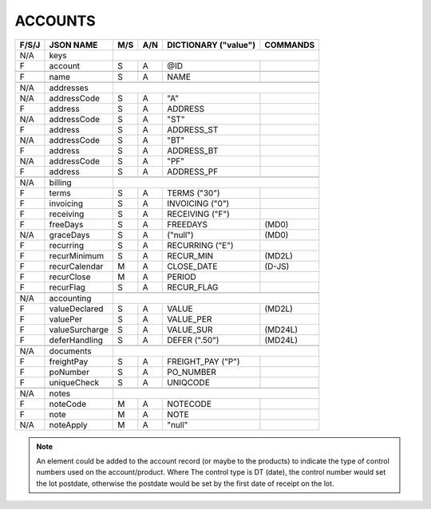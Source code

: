.. _accounts-json:

ACCOUNTS
=============================

+-------+------------------+-----+-----+----------------------+----------------+
| F/S/J | JSON NAME        | M/S | A/N | DICTIONARY ("value") | COMMANDS       |
+=======+==================+=====+=====+======================+================+
|  N/A  | keys             |                                                   |
+-------+------------------+-----+-----+----------------------+----------------+
|   F   | account          | S   | A   | @ID                  |                |
+-------+------------------+-----+-----+----------------------+----------------+
+-------+------------------+-----+-----+----------------------+----------------+
|   F   | name             | S   | A   | NAME                 |                |
+-------+------------------+-----+-----+----------------------+----------------+
+-------+------------------+-----+-----+----------------------+----------------+
|  N/A  | addresses        |                                                   |
+-------+------------------+-----+-----+----------------------+----------------+
|  N/A  | addressCode      | S   | A   | "A"                  |                |
+-------+------------------+-----+-----+----------------------+----------------+
|   F   | address          | S   | A   | ADDRESS              |                |
+-------+------------------+-----+-----+----------------------+----------------+
|  N/A  | addressCode      | S   | A   | "ST"                 |                |
+-------+------------------+-----+-----+----------------------+----------------+
|   F   | address          | S   | A   | ADDRESS_ST           |                |
+-------+------------------+-----+-----+----------------------+----------------+
|  N/A  | addressCode      | S   | A   | "BT"                 |                |
+-------+------------------+-----+-----+----------------------+----------------+
|   F   | address          | S   | A   | ADDRESS_BT           |                |
+-------+------------------+-----+-----+----------------------+----------------+
|  N/A  | addressCode      | S   | A   | "PF"                 |                |
+-------+------------------+-----+-----+----------------------+----------------+
|   F   | address          | S   | A   | ADDRESS_PF           |                |
+-------+------------------+-----+-----+----------------------+----------------+
+-------+------------------+-----+-----+----------------------+----------------+
|  N/A  | billing          |                                                   |
+-------+------------------+-----+-----+----------------------+----------------+
|   F   | terms            | S   | A   | TERMS         ("30") |                |
+-------+------------------+-----+-----+----------------------+----------------+
|   F   | invoicing        | S   | A   | INVOICING      ("0") |                |
+-------+------------------+-----+-----+----------------------+----------------+
|   F   | receiving        | S   | A   | RECEIVING      ("F") |                |
+-------+------------------+-----+-----+----------------------+----------------+
|   F   | freeDays         | S   | A   | FREEDAYS             | (MD0)          |
+-------+------------------+-----+-----+----------------------+----------------+
|  N/A  | graceDays        | S   | A   | ("null")             | (MD0)          |
+-------+------------------+-----+-----+----------------------+----------------+
|   F   | recurring        | S   | A   | RECURRING      ("E") |                |
+-------+------------------+-----+-----+----------------------+----------------+
|   F   | recurMinimum     | S   | A   | RECUR_MIN            | (MD2L)         |
+-------+------------------+-----+-----+----------------------+----------------+
|   F   | recurCalendar    | M   | A   | CLOSE_DATE           | (D-JS)         |
+-------+------------------+-----+-----+----------------------+----------------+
|   F   | recurClose       | M   | A   | PERIOD               |                |
+-------+------------------+-----+-----+----------------------+----------------+
|   F   | recurFlag        | S   | A   | RECUR_FLAG           |                |
+-------+------------------+-----+-----+----------------------+----------------+
+-------+------------------+-----+-----+----------------------+----------------+
|  N/A  | accounting       |                                                   |
+-------+------------------+-----+-----+----------------------+----------------+
|   F   | valueDeclared    | S   | A   | VALUE                | (MD2L)         |
+-------+------------------+-----+-----+----------------------+----------------+
|   F   | valuePer         | S   | A   | VALUE_PER            |                |
+-------+------------------+-----+-----+----------------------+----------------+
|   F   | valueSurcharge   | S   | A   | VALUE_SUR            | (MD24L)        |
+-------+------------------+-----+-----+----------------------+----------------+
|   F   | deferHandling    | S   | A   | DEFER        (".50") | (MD24L)        |
+-------+------------------+-----+-----+----------------------+----------------+
+-------+------------------+-----+-----+----------------------+----------------+
|  N/A  | documents        |                                                   |
+-------+------------------+-----+-----+----------------------+----------------+
|   F   | freightPay       | S   | A   | FREIGHT_PAY    ("P") |                |
+-------+------------------+-----+-----+----------------------+----------------+
|   F   | poNumber         | S   | A   | PO_NUMBER            |                |
+-------+------------------+-----+-----+----------------------+----------------+
|   F   | uniqueCheck      | S   | A   | UNIQCODE             |                |
+-------+------------------+-----+-----+----------------------+----------------+
+-------+------------------+-----+-----+----------------------+----------------+
|  N/A  | notes            |                                                   |
+-------+------------------+-----+-----+----------------------+----------------+
|   F   | noteCode         | M   | A   | NOTECODE             |                |
+-------+------------------+-----+-----+----------------------+----------------+
|   F   | note             | M   | A   | NOTE                 |                |
+-------+------------------+-----+-----+----------------------+----------------+
|  N/A  | noteApply        | M   | A   | "null"               |                |
+-------+------------------+-----+-----+----------------------+----------------+

.. note::
   An element could be added to the account record (or maybe to the products) 
   to indicate the type of control numbers used on the account/product. Where
   The control type is DT (date), the control number would set the lot postdate,
   otherwise the postdate would be set by the first date of receipt on the lot.
 
